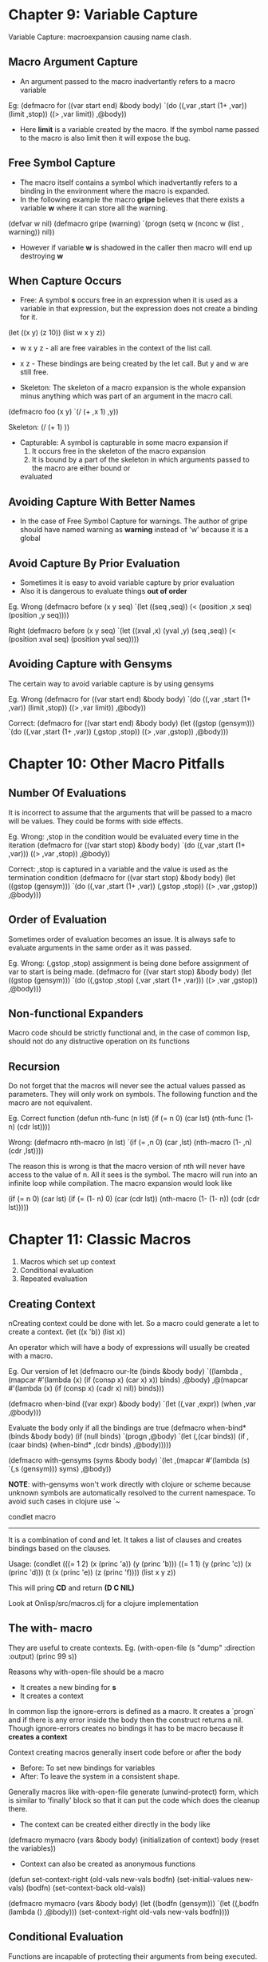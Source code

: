 


* Chapter 9: Variable Capture
Variable Capture: macroexpansion causing name clash.
** Macro Argument Capture
   - An argument passed to the macro inadvertantly refers to a macro variable
Eg:
(defmacro for ((var start end) &body body)
  `(do ((,var ,start (1+ ,var))
        (limit ,stop))
       ((> ,var limit))
      ,@body))

   - Here *limit* is a variable created by the macro. If the symbol name passed to the macro
     is also limit then it will expose the bug.

** Free Symbol Capture
    - The macro itself contains a symbol which inadvertantly refers to a binding in the
      environment where the macro is expanded.
    - In the following example the macro *gripe* believes that there exists a variable *w*
      where it can store all the warning.

(defvar w nil)
(defmacro gripe (warning)
   `(progn (setq w (nconc w (list , warning))
   nil))

    - However if variable *w* is shadowed in the caller then macro will end up destroying *w*

** When Capture Occurs
   - Free: A symbol *s* occurs free in an expression when it is used as a variable in that expression,
     but the expression does not create a binding for it.

(let ((x y) (z 10))
  (list w x y z))

   - w x y z - all are free vairables in the context of the list call.
   - x z     - These bindings are being created by the let call. But y and w are still free.

   - Skeleton: The skeleton of a macro expansion is the whole expansion minus anything which was part
     of an argument in the macro call.

(defmacro foo (x y)
  `(/ (+ ,x 1) ,y))
 
Skeleton:
(/ (+    1)   ))

   - Capturable: A symbol is capturable in some macro expansion if
     1. It occurs free in the skeleton of the macro expansion
     2. It is bound by a part of the skeleton in which arguments passed to the macro are either bound or
	evaluated

** Avoiding Capture With Better Names
   - In the case of Free Symbol Capture for warnings. The author of gripe should have named warning as
     *warning* instead of 'w' because it is a global

** Avoid Capture By Prior Evaluation
   - Sometimes it is easy to avoid variable capture by prior evaluation
   - Also it is dangerous to evaluate things *out of order*

Eg. Wrong
(defmacro before (x y seq)
  `(let ((seq ,seq))
     (< (position ,x seq)
        (position ,y seq))))

Right
(defmacro before (x y seq)
  `(let ((xval ,x) (yval ,y) (seq ,seq))
     (< (position xval seq)
        (position yval seq))))
     
** Avoiding Capture with Gensyms
The certain way to avoid variable capture is by using gensyms

Eg. Wrong
(defmacro for ((var start end) &body body)
  `(do ((,var ,start (1+ ,var))
        (limit ,stop))
       ((> ,var limit))
       ,@body))

Correct:
(defmacro for ((var start end) &body body)
  (let ((gstop (gensym)))
    `(do ((,var ,start (1+ ,var))
          (,gstop ,stop))
	 ((> ,var ,gstop))
         ,@body)))


* Chapter 10: Other Macro Pitfalls
** Number Of Evaluations
It is incorrect to assume that the arguments that will be passed to a macro will be values.
They could be forms with side effects.

Eg. Wrong: ,stop in the condition would be evaluated every time in the iteration
(defmacro for ((var start stop) &body body)
   `(do ((,var ,start (1+ ,var)))
       ((> ,var ,stop))
       ,@body))

Correct: ,stop is captured in a variable and the value is used as the termination condition
(defmacro for ((var start stop) &body body)
   (let ((gstop (gensym)))
      `(do ((,var ,start (1+ ,var))
            (,gstop ,stop))
	   ((> ,var ,gstop))
	   ,@body)))

** Order of Evaluation
Sometimes order of evaluation becomes an issue. It is always safe to evaluate arguments in the
same order as it was passed.

Eg. Wrong: (,gstop ,stop) assignment is being done before assignment of var to start is being
made.
(defmacro for ((var start stop) &body body)
  (let ((gstop (gensym)))
     `(do ((,gstop ,stop)
           (,var ,start (1+ ,var)))
	  ((> ,var ,gstop))
	  ,@body)))

** Non-functional Expanders
Macro code should be strictly functional and, in the case of common lisp, should not do any
distructive operation on its functions

** Recursion
Do not forget that the macros will never see the actual values passed as parameters.
They will only work on symbols. The following function and the macro are not equivalent.

Eg. Correct function
(defun nth-func (n lst)
   (if (= n 0)
      (car lst)
      (nth-func (1- n) (cdr lst))))

Wrong:
(defmacro nth-macro (n lst)
  `(if (= ,n 0)
     (car ,lst)
     (nth-macro (1- ,n) (cdr ,lst))))

The reason this is wrong is that the macro version of nth will never have access to the value of n.
All it sees is the symbol. The macro will run into an infinite loop while compilation.
The macro expansion would look like

(if (= n 0)
  (car lst)
  (if (= (1- n) 0)
    (car (cdr lst))
    (nth-macro (1- (1- n)) (cdr (cdr lst)))))


* Chapter 11: Classic Macros
   1. Macros which set up context
   2. Conditional evaluation
   3. Repeated evaluation

** Creating Context
nCreating context could be done with let. So a macro could generate a let to create a context.
(let ((x 'b))
   (list x))

An operator which will have a body of expressions will usually be created with a macro.

Eg. Our version of let
(defmacro our-lte (binds &body body)
  `((lambda ,(mapcar #'(lambda (x)
                          (if (consp x) (car x) x))
			  binds)
     ,@body)
     ,@(mapcar #'(lambda (x)
                    (if (consp x) (cadr x) nil))
	       binds)))

(defmacro when-bind ((var expr) &body body)
  `(let ((,var ,expr))
     (when ,var
       ,@body)))


Evaluate the body only if all the bindings are true
(defmacro when-bind* (binds &body body)
  (if (null binds)
    `(progn ,@body)
    `(let (,(car binds))
       (if ,(caar binds)
         (when-bind* ,(cdr binds) ,@body)))))

(defmacro with-gensyms (syms &body body)
  `(let ,(mapcar #'(lambda (s) `(,s (gensym)))
                 syms)
      ,@body))

*NOTE*: with-gensyms won't work directly with clojure or scheme because unknown symbols are automatically
resolved to the current namespace. To avoid such cases in clojure use `~


condlet macro
-------------
It is a combination of cond and let. It takes a list of clauses and creates bindings
based on the clauses.

Usage:
(condlet (((= 1 2) (x (princ 'a)) (y (princ 'b)))
          ((= 1 1) (y (princ 'c)) (x (princ 'd)))
	  (t       (x (princ 'e)) (z (princ 'f))))
  (list x y z))

This will pring *CD* and return *(D C NIL)* 

Look at Onlisp/src/macros.clj for a clojure implementation

** The with- macro
They are useful to create contexts.
Eg.
(with-open-file (s "dump" :direction :output)
  (princ 99 s))

Reasons why with-open-file should be a macro
   - It creates a new binding for *s*
   - It creates a context

In common lisp the ignore-errors is defined as a macro.
It creates a `progn` and if there is any error inside the body then the construct
returns a nil. Though ignore-errors creates no bindings it has to be macro because
it *creates a context*

Context creating macros generally insert code before or after the body
  - Before: To set new bindings for variables
  - After: To leave the system in a consistent shape.

Generally macros like with-open-file generate (unwind-protect) form, which is similar
to 'finally' block so that it can put the code which does the cleanup there.


  - The context can be created either directly in the body like

(defmacro mymacro (vars &body body)
  (initialization of context)
  body
  (reset the variables))

  - Context can also be created as anonymous functions
(defun set-context-right (old-vals new-vals bodfn)
  (set-initial-values new-vals)
  (bodfn)
  (set-context-back old-vals))
    
(defmacro mymacro (vars &body body)
  (let ((bodfn (gensym)))
      `(let ((,bodfn (lambda () ,@body)))
         (set-context-right old-vals new-vals bodfn))))
    

** Conditional Evaluation
Functions are incapable of protecting their arguments from being executed.

Example or function
(let ((x (foo)))
  (or (eql x (bar)) (eql x (baz))))

This equality checking is not very expressive. There is a (member) function which does this.
(member x (list (bar) (baz)))

However this function has 2 disadvantages
   - It has to create a new list with (bar) and (baz) unnecessarily; which means it is
     inefficient
   - (bar) and (baz) will get evaluated when the new list is created. So it is not the
     same as having a or

(defmacro in (obj &rest choices)
  (let ((insym (gensym)))
    `(let ((,insym ,obj))
       (or ,@(mapcar #'(lambda (c) '(eql ,insym c))
                     choices)))))

There are a few other macros inq, inf, >case and >cases in macros.clj
*NOTE: Both common lisp and clojure assume that the keys are constant

macros.clj defines a *>case* macro which looks more like a `switch` statement

** Iteration
The following macro iterates through the list '(a b c) with binding x & y.

(do-tuples-open (x y) '(a b c)
		(list x y))
 => ((a b) (b c))

The following is the closed version of the same.
One thing to be noticed is that one of the primary differences between
common lisp and clojure is that in clojure data is immutable. So the
do-tuples-closed can be written very similar to do-tuples-open using an extra
concatenation operation. (see the source code)

However it would not be possible to do the same in common lisp because
we cannot modify the list given to us. Nor can we create a copy of the input
list because we cannot assume that there wont be any mutations performed on the
new list by the client.

(do-tuples-closed (x y z) '(a b c d)
		 (list x y z))
 => ((a b c) (b c d) (c d a) (d a b))

** Iteration with Multiple Values
Returning multiple values is not directly supported by clojure as is done by CL.
The recommended mechanism is to pack the values in a list or a vector and the client
should unpack the return value.
Our version of cl-do macro automatically supports destructuring because the 'loop'
which it uses has support for destructuring.

** Need for Macros
Macros are not the only means to conditional and repeat evaluation.
The same could be achieved with closures.

(fnif (rich)
      #(then-forms)
      #(else-forms))

But macros make it extremely convenient.
What macros are particularly good at is taking apart and analysing source code passed
as arguments.


* Chapter 12: Generalized Variables
To set a variable to a value we use setq.
(setq lst '(a b c))

setf is an abstraction over setq
(setf (car lst) 100)
In the above call setf says set to it that (car lst) evaluates to 100

The first argument is a query.
The transformation of a query to an assertion is called *inversion*
All the most frequently used functions like car, cdr, nth, aref, get, gethash etc
have their corresponding *inversion* functions

An expression which can serve as the first argument to setf is called a *generalized variable*

*SKIPPING THE CHAPTER BECAUSE CLOJURE DOES NOT HAVE SETF*


* Chapter 13: Computation at Compile Time
One of the benefits of using macros could be that computation can me shifted to
compile time

Eg.
(defun avg (&rest args)
 (/ (apply #'+ args) (length args))

In this version count and the extra processing for apply happens in run-time.

Eg 1.
(defmacro avg (&rest args)
 `(/ (+ ,@args) ,(length args))

This one performs better.

Eg 2.
The function most-of inspects its arguments and see if most of the arguments are
evaluated to true; ie (count args)/2 at least should evaluate to true.
But to find (count args) the entire list has to be traversed.
So the function version of most-of is inefficient.

OTOH the most-of-m macro can find the number of arguments passed to it compile time.
So we can break at any point when we have found as many true values as required.

Eg 3.
The function nthmost sorts a list and then finds the nth element in it.
The function (nth-largest) finds the nth larges element by reduction.
Paul Graham, in On Lisp, explains a method to do the same reduction with macros.
But his method need not be followed in Clojure.


* Chapter 14: Anaphoric Macros
** Anaphoric Variants
Variable capture is not always a bad things. They are particularly useful in
constructing anaphoric macros.

Anaphora is something like a pronoun.

Eg. Without anaphora
(let ((result (some-calculation)))
   (if result
      (foo result)))

with anaphora variable `it`
(if (some-calculation)
  (foo it))

Refer to the *aif* implementation

Similarly there are a few other macro implementations (awhen, awhile, acond, aand).

Unlike clojure CL does not allow you to
create a named lambda. So recursing inside of a lambda is impossible in CL.
The following creates a lambda named self. So the name self can be used in the
body of the code as a handle for recursion.

(defmacro alambda (parms &body body)
  `(labels ((self, parms ,@body))
  #'self))

NOTE: Since we are using the name of the function to recurse, in Clojure it might
blow up the stack


The next macro ablock is very interesting. It could be used as an enhancement over
the threading macros -> and ->>. The limitation with the two threading macros is
that the position of where the stitching occurs is fixed (either first or last pos).
The thread-it macro in the implementation captures the result of the previous computation
in the variable *it* and it can be used in the successive computation.

The problem with this is that this approach is pretty imperative and is frowned upon
(at least by rhickey). That is why there are macros like if-let and when-let.

** Failure
Common Lisp uses nil is heavily overloaded. It has the following uses.
   - Empty list
   - False value
   - Failure to execute funcitons.

Since this problem is not there clojure we need not consider failure cases

** Referential Transparency
A language is *referentially transparent* if
   1) Every subexpression can be replaced by any other that is equal to it in value
   2) All occurances of an expression within a given context yield the same value

Norvig feels strongly against redefining pre-defined operators like if.
The operator 'if' is not supposed to create a new context. However using ths same
name 'if' and defining a new context is violating referential transparency clause 2.

(defmacro if (test then &optional else)
  `(let ((that ,test))
     (if that ,then ,else)))

It is okay to have an anaphoric version of 'if' like 'aif' because it expresses the
fact that it is going to create a new context.
The current version of both CL and clojure prohibit the redefinition of predefined
macros. So it is not a cause for concern.


* Chapter 15: Macros Returning Functions
